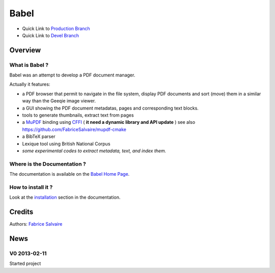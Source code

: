 .. -*- Mode: rst -*-

.. -*- Mode: rst -*-

..
   |BabelUrl|
   |BabelHomePage|_
   |BabelDoc|_
   |Babel@github|_
   |Babel@readthedocs|_
   |Babel@readthedocs-badge|
   |Babel@pypi|_

.. |ohloh| image:: https://www.openhub.net/accounts/230426/widgets/account_tiny.gif
   :target: https://www.openhub.net/accounts/fabricesalvaire
   :alt: Fabrice Salvaire's Ohloh profile
   :height: 15px
   :width:  80px

.. |BabelUrl| replace:: https://fabricesalvaire.github.io/Biblio

.. |BabelHomePage| replace:: Babel Home Page
.. _BabelHomePage: https://fabricesalvaire.github.io/Biblio

.. |Babel@readthedocs-badge| image:: https://readthedocs.org/projects/Babel/badge/?version=latest
   :target: http://Babel.readthedocs.org/en/latest

.. |Babel@github| replace:: https://github.com/FabriceSalvaire/Babel
.. .. _Babel@github: https://github.com/FabriceSalvaire/Babel

.. |Babel@pypi| replace:: https://pypi.python.org/pypi/Babel
.. .. _Babel@pypi: https://pypi.python.org/pypi/Babel

.. |Build Status| image:: https://travis-ci.org/FabriceSalvaire/Babel.svg?branch=master
   :target: https://travis-ci.org/FabriceSalvaire/Babel
   :alt: Babel build status @travis-ci.org

.. |Pypi Version| image:: https://img.shields.io/pypi/v/Babel.svg
   :target: https://pypi.python.org/pypi/Babel
   :alt: Babel last version

.. |Pypi License| image:: https://img.shields.io/pypi/l/Babel.svg
   :target: https://pypi.python.org/pypi/Babel
   :alt: Babel license

.. |Pypi Python Version| image:: https://img.shields.io/pypi/pyversions/Babel.svg
   :target: https://pypi.python.org/pypi/Babel
   :alt: Babel python version

..  coverage test
..  https://img.shields.io/pypi/status/Django.svg
..  https://img.shields.io/github/stars/badges/shields.svg?style=social&label=Star
.. -*- Mode: rst -*-

.. |Python| replace:: Python
.. _Python: http://python.org

.. |PyPI| replace:: PyPI
.. _PyPI: https://pypi.python.org/pypi

.. |Numpy| replace:: Numpy
.. _Numpy: http://www.numpy.org

.. |IPython| replace:: IPython
.. _IPython: http://ipython.org

.. |Sphinx| replace:: Sphinx
.. _Sphinx: http://sphinx-doc.org

.. End

=======
 Babel
=======

|Pypi License|
|Pypi Python Version|

|Pypi Version|

* Quick Link to `Production Branch <https://github.com/FabriceSalvaire/Babel/tree/master>`_
* Quick Link to `Devel Branch <https://github.com/FabriceSalvaire/Babel/tree/devel>`_

Overview
========

.. image:: https://raw.github.com/FabriceSalvaire/Biblio/master/doc/sphinx/source/_static/pdf-browser.pdf-viewer-mode.png
.. image:: https://raw.github.com/FabriceSalvaire/Biblio/master/doc/sphinx/source/_static/pdf-browser.browser-mode.png

What is Babel ?
---------------

Babel was an attempt to develop a PDF document manager.

Actually it features:

* a PDF browser that permit to navigate in the file system, display PDF documents and sort (move)
  them in a similar way than the Geeqie image viewer.
* a GUI showing the PDF document metadatas, pages and corresponding text blocks.
* tools to generate thumbnails, extract text from pages
* a `MuPDF <https://mupdf.com>`_ binding using `CFFI <https://cffi.readthedocs.io/en/latest>`_ ( **it need a dynamic library and API update** )
  see also https://github.com/FabriceSalvaire/mupdf-cmake
* a BibTeX parser
* Lexique tool using British National Corpus
* *some experimental codes to extract metadata, text, and index them.*

Where is the Documentation ?
----------------------------

The documentation is available on the |BabelHomePage|_.

How to install it ?
-------------------

Look at the `installation <https://fabricesalvaire.github.io/Biblio/installation.html>`_ section in the documentation.

Credits
=======

Authors: `Fabrice Salvaire <http://fabrice-salvaire.fr>`_

News
====

.. -*- Mode: rst -*-


.. no title here

V0 2013-02-11 
-------------

Started project

.. End

